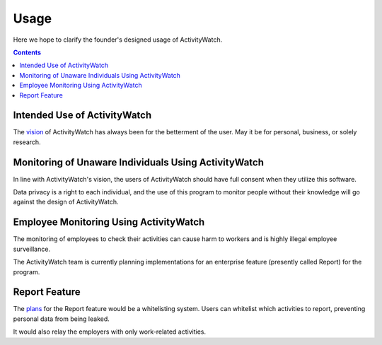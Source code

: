 Usage
============

Here we hope to clarify the founder's designed usage of ActivityWatch.

.. contents::

Intended Use of ActivityWatch
----------------

The `vision <https://github.com/ActivityWatch/activitywatch/issues/236>`_ of ActivityWatch has always been for the betterment of the user.
May it be for personal, business, or solely research.


Monitoring of Unaware Individuals Using ActivityWatch
------

In line with ActivityWatch's vision, the users of ActivityWatch should have full consent when they utilize this software.

Data privacy is a right to each individual, and the use of this program to monitor people without their knowledge will go against the design of ActivityWatch.


Employee Monitoring Using ActivityWatch
--------------------------------------------

The monitoring of employees to check their activities can cause harm to workers and is highly illegal employee surveillance.

The ActivityWatch team is currently planning implementations for an enterprise feature (presently called Report) for the program.


Report Feature
---------------

The `plans <https://github.com/ActivityWatch/activitywatch/issues/233>`_ for the Report feature would be a whitelisting system. Users can whitelist which activities to report,
preventing personal data from being leaked.

It would also relay the employers with only work-related activities.